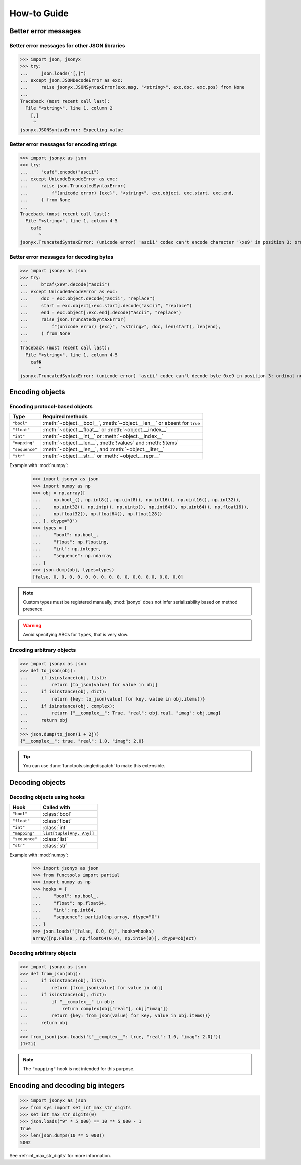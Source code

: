 How-to Guide
============

Better error messages
---------------------

Better error messages for other JSON libraries
^^^^^^^^^^^^^^^^^^^^^^^^^^^^^^^^^^^^^^^^^^^^^^

>>> import json, jsonyx
>>> try:
...     json.loads("[,]")
... except json.JSONDecodeError as exc:
...     raise jsonyx.JSONSyntaxError(exc.msg, "<string>", exc.doc, exc.pos) from None
...
Traceback (most recent call last):
  File "<string>", line 1, column 2
    [,]
     ^
jsonyx.JSONSyntaxError: Expecting value

Better error messages for encoding strings
^^^^^^^^^^^^^^^^^^^^^^^^^^^^^^^^^^^^^^^^^^

>>> import jsonyx as json
>>> try:
...     "café".encode("ascii")
... except UnicodeEncodeError as exc:
...     raise json.TruncatedSyntaxError(
...         f"(unicode error) {exc}", "<string>", exc.object, exc.start, exc.end,
...     ) from None
...
Traceback (most recent call last):
  File "<string>", line 1, column 4-5
    café
       ^
jsonyx.TruncatedSyntaxError: (unicode error) 'ascii' codec can't encode character '\xe9' in position 3: ordinal not in range(128)

.. _better_decoding_error:

Better error messages for decoding bytes
^^^^^^^^^^^^^^^^^^^^^^^^^^^^^^^^^^^^^^^^

>>> import jsonyx as json
>>> try:
...     b"caf\xe9".decode("ascii")
... except UnicodeDecodeError as exc:
...     doc = exc.object.decode("ascii", "replace")
...     start = exc.object[:exc.start].decode("ascii", "replace")
...     end = exc.object[:exc.end].decode("ascii", "replace")
...     raise json.TruncatedSyntaxError(
...         f"(unicode error) {exc}", "<string>", doc, len(start), len(end),
...     ) from None
...
Traceback (most recent call last):
  File "<string>", line 1, column 4-5
    caf�
       ^
jsonyx.TruncatedSyntaxError: (unicode error) 'ascii' codec can't decode byte 0xe9 in position 3: ordinal not in range(128)

.. seealso:: :func:`jsonyx.format_syntax_error` for formatting the exception.

Encoding objects
----------------

.. _protocol_types:

Encoding protocol-based objects
^^^^^^^^^^^^^^^^^^^^^^^^^^^^^^^

.. versionadded:: 2.0

============== ========================================================================
Type           Required methods
============== ========================================================================
``"bool"``     :meth:`~object.__bool__`, :meth:`~object.__len__` or absent for ``true``
``"float"``    :meth:`~object.__float__` or :meth:`~object.__index__`
``"int"``      :meth:`~object.__int__` or :meth:`~object.__index__`
``"mapping"``  :meth:`~object.__len__`, :meth:`!values` and :meth:`!items`
``"sequence"`` :meth:`~object.__len__`, and :meth:`~object.__iter__`
``"str"``      :meth:`~object.__str__` or :meth:`~object.__repr__`
============== ========================================================================

Example with :mod:`numpy`:
    >>> import jsonyx as json
    >>> import numpy as np
    >>> obj = np.array([
    ...     np.bool_(), np.int8(), np.uint8(), np.int16(), np.uint16(), np.int32(),
    ...     np.uint32(), np.intp(), np.uintp(), np.int64(), np.uint64(), np.float16(),
    ...     np.float32(), np.float64(), np.float128()
    ... ], dtype="O")
    >>> types = {
    ...     "bool": np.bool_,
    ...     "float": np.floating,
    ...     "int": np.integer,
    ...     "sequence": np.ndarray
    ... }
    >>> json.dump(obj, types=types)
    [false, 0, 0, 0, 0, 0, 0, 0, 0, 0, 0, 0.0, 0.0, 0.0, 0.0]

.. note:: Custom types must be registered manually, :mod:`jsonyx` does not
    infer serializability based on method presence.
.. warning:: Avoid specifying ABCs for ``types``, that is very slow.

Encoding arbitrary objects
^^^^^^^^^^^^^^^^^^^^^^^^^^

>>> import jsonyx as json
>>> def to_json(obj):
...     if isinstance(obj, list):
...         return [to_json(value) for value in obj]
...     if isinstance(obj, dict):
...         return {key: to_json(value) for key, value in obj.items()}
...     if isinstance(obj, complex):
...         return {"__complex__": True, "real": obj.real, "imag": obj.imag}
...     return obj
... 
>>> json.dump(to_json(1 + 2j))
{"__complex__": true, "real": 1.0, "imag": 2.0}

.. tip:: You can use :func:`functools.singledispatch` to make this extensible.
.. seealso:: The :mod:`pickle` and :mod:`shelve` modules which are better
    suited for this.

Decoding objects
----------------

.. _using_hooks:

Decoding objects using hooks
^^^^^^^^^^^^^^^^^^^^^^^^^^^^

.. versionadded:: 2.0

============== =========================
Hook           Called with
============== =========================
``"bool"``     :class:`bool`
``"float"``    :class:`float`
``"int"``      :class:`int`
``"mapping"``  ``list[tuple[Any, Any]]``
``"sequence"`` :class:`list`
``"str"``      :class:`str`
============== =========================

Example with :mod:`numpy`:
    >>> import jsonyx as json
    >>> from functools import partial
    >>> import numpy as np
    >>> hooks = {
    ...     "bool": np.bool_,
    ...     "float": np.float64,
    ...     "int": np.int64,
    ...     "sequence": partial(np.array, dtype="O")
    ... }
    >>> json.loads("[false, 0.0, 0]", hooks=hooks)
    array([np.False_, np.float64(0.0), np.int64(0)], dtype=object)

Decoding arbitrary objects
^^^^^^^^^^^^^^^^^^^^^^^^^^

>>> import jsonyx as json
>>> def from_json(obj):
...     if isinstance(obj, list):
...         return [from_json(value) for value in obj]
...     if isinstance(obj, dict):
...         if "__complex__" in obj:
...             return complex(obj["real"], obj["imag"])
...         return {key: from_json(value) for key, value in obj.items()}
...     return obj
... 
>>> from_json(json.loads('{"__complex__": true, "real": 1.0, "imag": 2.0}'))
(1+2j)

.. note:: The ``"mapping"`` hook is not intended for this purpose.
.. seealso:: The :mod:`pickle` and :mod:`shelve` modules which are better
    suited for this.

Encoding and decoding big integers
----------------------------------

>>> import jsonyx as json
>>> from sys import set_int_max_str_digits
>>> set_int_max_str_digits(0)
>>> json.loads("9" * 5_000) == 10 ** 5_000 - 1
True
>>> len(json.dumps(10 ** 5_000))
5002

See :ref:`int_max_str_digits` for more information.
